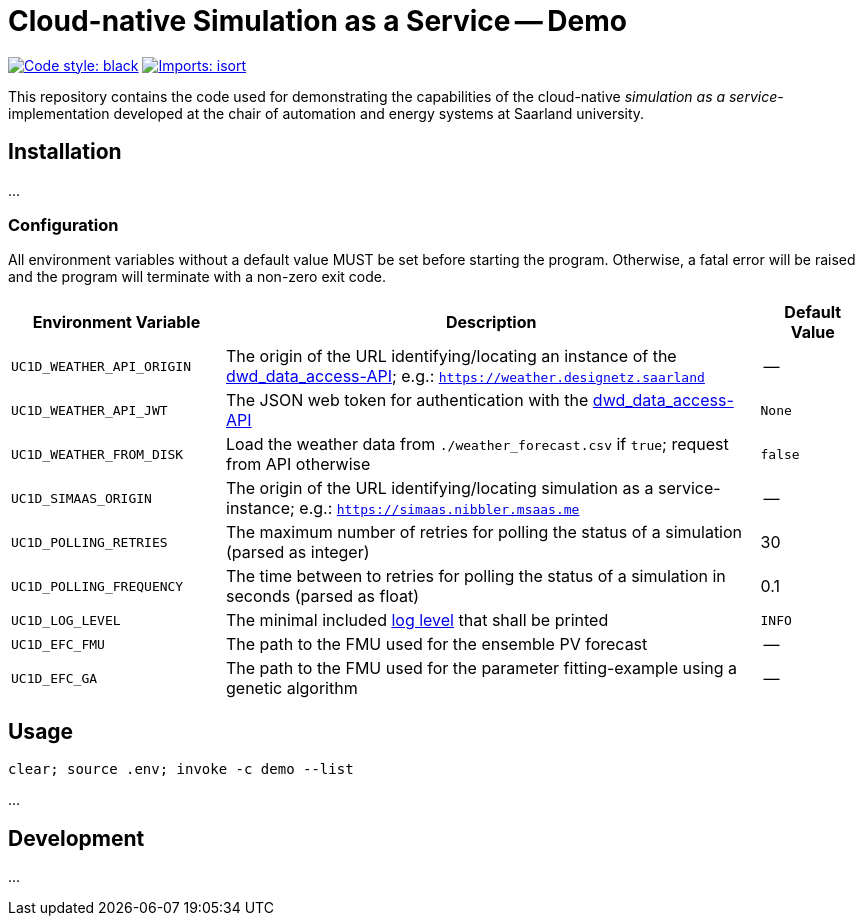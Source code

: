 = Cloud-native Simulation as a Service -- Demo

image:https://img.shields.io/badge/code%20style-black-000000.svg[alt=Code style: black, link=https://github.com/psf/black]
image:https://img.shields.io/badge/%20imports-isort-%231674b1?style=flat&labelColor=ef8336[alt=Imports: isort, link=https://timothycrosley.github.io/isort]

This repository contains the code used for demonstrating the capabilities of the cloud-native _simulation as a service_-implementation developed at the chair of automation and energy systems at Saarland university.

== Installation
...

=== Configuration
All environment variables without a default value MUST be set before starting the program. Otherwise, a fatal error will be raised and the program will terminate with a non-zero exit code.

[#tbl-envvars,options="header",cols="2,5,1"]
|===
| Environment Variable
| Description
| Default Value

| `UC1D_WEATHER_API_ORIGIN`
| The origin of the URL identifying/locating an instance of the https://github.com/UdSAES/dwd_data_access[dwd_data_access-API]; e.g.: `https://weather.designetz.saarland`
| --

| `UC1D_WEATHER_API_JWT`
| The JSON web token for authentication with the https://github.com/UdSAES/dwd_data_access[dwd_data_access-API]
| `None`

| `UC1D_WEATHER_FROM_DISK`
| Load the weather data from `./weather_forecast.csv` if `true`; request from API otherwise
| `false`

| `UC1D_SIMAAS_ORIGIN`
| The origin of the URL identifying/locating simulation as a service-instance; e.g.: `https://simaas.nibbler.msaas.me`
| --

| `UC1D_POLLING_RETRIES`
| The maximum number of retries for polling the status of a simulation (parsed as integer)
| 30

| `UC1D_POLLING_FREQUENCY`
| The time between to retries for polling the status of a simulation in seconds (parsed as float)
| 0.1

| `UC1D_LOG_LEVEL`
| The minimal included https://loguru.readthedocs.io/en/stable/api/logger.html#levels[log level] that shall be printed
| `INFO`

| `UC1D_EFC_FMU`
| The path to the FMU used for the ensemble PV forecast
| --

| `UC1D_EFC_GA`
| The path to the FMU used for the parameter fitting-example using a genetic algorithm
| --
|===

== Usage

`clear; source .env; invoke -c demo --list`

...

== Development
...
